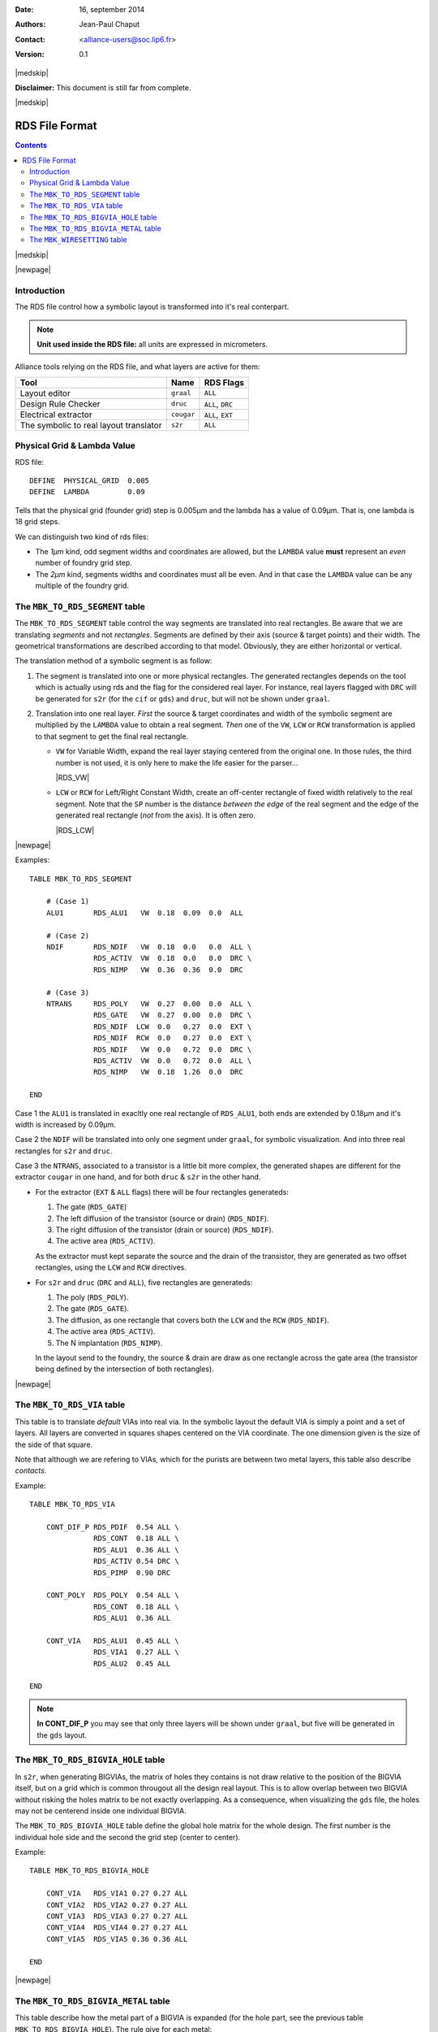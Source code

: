 .. -*- Mode: rst -*-

.. role:: ul
.. role:: cb
.. role:: sc
.. role:: fboxtt

.. Acronyms & names.
.. |GNU|                            replace:: :sc:`gnu`
.. |LGPL|                           replace:: :sc:`lgpl`
.. |GPL|                            replace:: :sc:`gpl`
.. |UPMC|                           replace:: :sc:`upmc`
.. |RDS|                            replace:: :sc:`rds`

.. Tools 
.. |ocp|                            replace:: ``ocp``
.. |nero|                           replace:: ``nero``
.. |ring|                           replace:: ``ring``
.. |s2r|                            replace:: ``s2r``
.. |druc|                           replace:: ``druc``
.. |graal|                          replace:: ``graal``
.. |cougar|                         replace:: ``cougar``
.. |cif|                            replace:: ``cif``
.. |gds|                            replace:: ``gds``

.. RDS file syntax.
.. |MBK_TO_RDS_SEGMENT|             replace:: ``MBK_TO_RDS_SEGMENT``
.. |MBK_TO_RDS_VIA|                 replace:: ``MBK_TO_RDS_VIA``
.. |MBK_TO_RDS_BIGVIA_HOLE|         replace:: ``MBK_TO_RDS_BIGVIA_HOLE``
.. |MBK_TO_RDS_BIGVIA_METAL|        replace:: ``MBK_TO_RDS_BIGVIA_METAL``
.. |MBK_WIRESETTING|                replace:: ``MBK_WIRESETTING``
.. |ALL|                            replace:: ``ALL``
.. |DRC|                            replace:: ``DRC``
.. |EXT|                            replace:: ``EXT``
.. |VW|                             replace:: ``VW``
.. |LCW|                            replace:: ``LCW``
.. |RCW|                            replace:: ``RCW``
.. |ALU1|                           replace:: ``ALU1``
.. |NDIF|                           replace:: ``NDIF``
.. |NTRANS|                         replace:: ``NTRANS``
.. |CONT_DIF_P|                     replace:: ``CONT_DIF_P``
.. |RDS_NDIF|                       replace:: ``RDS_NDIF``
.. |RDS_NIMP|                       replace:: ``RDS_NIMP``
.. |RDS_ACTIV|                      replace:: ``RDS_ACTIV``
.. |RDS_GATE|                       replace:: ``RDS_GATE``
.. |RDS_POLY|                       replace:: ``RDS_POLY``
.. |RDS_ALU1|                       replace:: ``RDS_ALU1``


:Date:    16, september 2014
:Authors: Jean-Paul Chaput
:Contact: <alliance-users@soc.lip6.fr>
:Version: 0.1

|medskip|

**Disclaimer:** This document is still far from complete.

|medskip|

===============
RDS File Format
===============


.. contents::

|medskip|

|newpage|


Introduction
============


The RDS file control how a symbolic layout is transformed into it's real
conterpart.

.. note:: **Unit used inside the RDS file:** all units are expressed in micrometers.

Alliance tools relying on the RDS file, and what layers are active for them:

=======================================  =============  ===============================
Tool                                     Name           RDS Flags
=======================================  =============  ===============================
Layout editor                            |graal|        |ALL|  
Design Rule Checker                      |druc|         |ALL|, |DRC|
Electrical extractor                     |cougar|       |ALL|, |EXT|
The symbolic to real layout translator   |s2r|          |ALL|  
=======================================  =============  ===============================


Physical Grid & Lambda Value
============================

RDS file: ::

    DEFINE  PHYSICAL_GRID  0.005
    DEFINE  LAMBDA         0.09

Tells that the physical grid (founder grid) step is 0.005µm and the lambda has
a value of 0.09µm. That is, one lambda is 18 grid steps.

We can distinguish two kind of |RDS| files: 

* The *1µm* kind, odd segment widths and coordinates are allowed, but the ``LAMBDA``
  value **must** represent an *even* number of foundry grid step.
* The *2µm* kind, segments widths and coordinates must all be even. And in that case
  the ``LAMBDA`` value can be any multiple of the foundry grid.


The |MBK_TO_RDS_SEGMENT| table
==============================

The |MBK_TO_RDS_SEGMENT| table control the way segments are translated into
real rectangles. Be aware that we are translating *segments* and not *rectangles*.
Segments are defined by their axis (source & target points) and their width.
The geometrical transformations are described according to that model.
Obviously, they are either horizontal or vertical.

The translation method of a symbolic segment is as follow:

1. The segment is translated into one or more physical rectangles.
   The generated rectangles depends on the tool which is actually
   using |RDS| and the flag for the considered real layer.
   For instance, real layers flagged with |DRC| will be generated
   for |s2r| (for the |cif| or |gds|) and |druc|, but will not
   be shown under |graal|.

2. Translation into one real layer. *First* the source & target coordinates and width
   of the symbolic segment are multiplied by the ``LAMBDA`` value to obtain a real
   segment. *Then* one of the |VW|, |LCW| or |RCW| transformation is applied to
   that segment to get the final real rectangle.

   * |VW| for Variable Width, expand the real layer staying centered from the
     original one. In those rules, the third number is not used, it is only here
     to make the life easier for the parser...

     |RDS_VW|

   * |LCW| or |RCW| for Left/Right Constant Width, create an off-center rectangle
     of fixed width relatively to the real segment. Note that the ``SP`` number
     is the distance *between the edge* of the real segment and the edge of the
     generated real rectangle (*not* from the axis). It is often zero.

     |RDS_LCW|


|newpage|

Examples: ::

    TABLE MBK_TO_RDS_SEGMENT

        # (Case 1)
        ALU1       RDS_ALU1   VW  0.18  0.09  0.0  ALL

        # (Case 2)
        NDIF       RDS_NDIF   VW  0.18  0.0   0.0  ALL \
                   RDS_ACTIV  VW  0.18  0.0   0.0  DRC \
                   RDS_NIMP   VW  0.36  0.36  0.0  DRC

        # (Case 3)
        NTRANS     RDS_POLY   VW  0.27  0.00  0.0  ALL \
                   RDS_GATE   VW  0.27  0.00  0.0  DRC \
                   RDS_NDIF  LCW  0.0   0.27  0.0  EXT \
                   RDS_NDIF  RCW  0.0   0.27  0.0  EXT \
                   RDS_NDIF   VW  0.0   0.72  0.0  DRC \
                   RDS_ACTIV  VW  0.0   0.72  0.0  ALL \
                   RDS_NIMP   VW  0.18  1.26  0.0  DRC

    END

:fboxtt:`Case 1` the |ALU1| is translated in exacltly one real rectangle of
|RDS_ALU1|, both ends are extended by 0.18µm and it's width is increased
by 0.09µm.

:fboxtt:`Case 2` the |NDIF| will be translated into only one segment
under |graal|, for symbolic visualization. And into three real rectangles
for |s2r| and |druc|.

:fboxtt:`Case 3` the |NTRANS|, associated to a transistor is a little bit
more complex, the generated shapes are different for the extractor |cougar|
in one hand, and for both |druc| & |s2r| in the other hand.

* For the extractor (|EXT| & |ALL| flags) there will be four rectangles
  generateds:

  1. The gate (|RDS_GATE|)
  2. The left diffusion of the transistor (source or drain) (|RDS_NDIF|).
  3. The right diffusion of the transistor (drain or source) (|RDS_NDIF|).
  4. The active area (|RDS_ACTIV|).

  As the extractor must kept separate the source and the drain of the transistor,
  they are generated as two offset rectangles, using the |LCW| and |RCW| directives.

* For |s2r| and |druc| (|DRC| and |ALL|), five rectangles are generateds:

  1. The poly (|RDS_POLY|).
  2. The gate (|RDS_GATE|).
  3. The diffusion, as one rectangle that covers both the |LCW| and the |RCW| (|RDS_NDIF|).
  4. The active area (|RDS_ACTIV|).
  5. The N implantation (|RDS_NIMP|).

  In the layout send to the foundry, the source & drain are draw as one rectangle
  across the gate area (the transistor being defined by the intersection of both
  rectangles).


|newpage|

The |MBK_TO_RDS_VIA| table
==========================

This table is to translate *default* VIAs into real via. In the symbolic layout
the default VIA is simply a point and a set of layers. All layers are converted
in squares shapes centered on the VIA coordinate. The one dimension given is the
size of the side of that square.

Note that although we are refering to VIAs, which for the purists are between two
metal layers, this table also describe *contacts*.

Example: ::

    TABLE MBK_TO_RDS_VIA

        CONT_DIF_P RDS_PDIF  0.54 ALL \
                   RDS_CONT  0.18 ALL \
                   RDS_ALU1  0.36 ALL \
                   RDS_ACTIV 0.54 DRC \
                   RDS_PIMP  0.90 DRC

        CONT_POLY  RDS_POLY  0.54 ALL \
                   RDS_CONT  0.18 ALL \
                   RDS_ALU1  0.36 ALL

        CONT_VIA   RDS_ALU1  0.45 ALL \
                   RDS_VIA1  0.27 ALL \
                   RDS_ALU2  0.45 ALL

    END

.. note:: **In CONT_DIF_P** you may see that only three layers will be shown under
          |graal|, but five will be generated in the |gds| layout.


The |MBK_TO_RDS_BIGVIA_HOLE| table
==================================

In |s2r|, when generating BIGVIAs, the matrix of holes they contains is
not draw relative to the position of the BIGVIA itself, but on a grid which
is common througout all the design real layout. This is to allow overlap
between two BIGVIA without risking the holes matrix to be not exactly overlapping.
As a consequence, when visualizing the |gds| file, the holes may not be centerend
inside one individual BIGVIA.

The |MBK_TO_RDS_BIGVIA_HOLE| table define the global hole matrix for the whole
design. The first number is the individual hole side and the second the grid step
(center to center).

Example: ::

    TABLE MBK_TO_RDS_BIGVIA_HOLE
    
        CONT_VIA   RDS_VIA1 0.27 0.27 ALL
        CONT_VIA2  RDS_VIA2 0.27 0.27 ALL
        CONT_VIA3  RDS_VIA3 0.27 0.27 ALL
        CONT_VIA4  RDS_VIA4 0.27 0.27 ALL
        CONT_VIA5  RDS_VIA5 0.36 0.36 ALL
    
    END


|newpage|

The |MBK_TO_RDS_BIGVIA_METAL| table
===================================

This table describe how the metal part of a BIGVIA is expanded (for the hole
part, see the previous table |MBK_TO_RDS_BIGVIA_HOLE|). The rule give for each
metal:

1. The *delta-with* (have to ask Franck).
2. The *overhang*, the length the real rectangle is expanded on each side from
   the symbolic rectange.

Example: ::

    TABLE MBK_TO_RDS_BIGVIA_METAL
    
        CONT_VIA  RDS_ALU1 0.0 0.09  ALL \
                  RDS_ALU2 0.0 0.09  ALL

        CONT_VIA2 RDS_ALU2 0.0 0.09  ALL \
                  RDS_ALU3 0.0 0.09  ALL

        CONT_VIA3 RDS_ALU3 0.0 0.09  ALL \
                  RDS_ALU4 0.0 0.09  ALL

        CONT_VIA4 RDS_ALU4 0.0 0.09  ALL \
                  RDS_ALU5 0.0 0.09  ALL

        CONT_VIA5 RDS_ALU5 0.0 0.09  ALL \
                  RDS_ALU6 0.0 0.18  ALL
    
    END


|newpage|

The |MBK_WIRESETTING| table
===========================

From a strict standpoint this table shouldn't be here but put in a separate
configuration file, because it contains informations only used by the symbolic
layout tools (|ocp|, |nero|, |ring|).

This table defines the cell gauge the routing pitch and minimal (symbolic)
wire width and minimal spacing for the routers. They are patly redundant.

Example: ::

    TABLE MBK_WIRESETTING

        X_GRID             10
        Y_GRID             10
        Y_SLICE           100
        WIDTH_VDD          12
        WIDTH_VSS          12
        TRACK_WIDTH_ALU8    0
        TRACK_WIDTH_ALU7    4
        TRACK_WIDTH_ALU6    4
        TRACK_WIDTH_ALU5    4
        TRACK_WIDTH_ALU4    3
        TRACK_WIDTH_ALU3    3
        TRACK_WIDTH_ALU2    3
        TRACK_WIDTH_ALU1    3
        TRACK_SPACING_ALU8  0
        TRACK_SPACING_ALU7  4
        TRACK_SPACING_ALU6  4
        TRACK_SPACING_ALU5  4
        TRACK_SPACING_ALU4  4
        TRACK_SPACING_ALU3  4
        TRACK_SPACING_ALU2  4
        TRACK_SPACING_ALU1  3

    END

